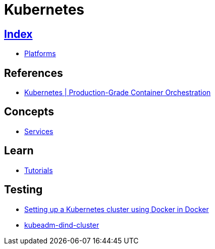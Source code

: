 = Kubernetes

== link:../index.adoc[Index]

- link:index.adoc[Platforms]

== References

- link:https://kubernetes.io/[Kubernetes | Production-Grade Container Orchestration]

== Concepts

- link:https://kubernetes.io/docs/concepts/services-networking/service/[Services]

== Learn

- link:https://kubernetes.io/docs/tutorials/kubernetes-basics/[Tutorials]

== Testing

- link:http://callistaenterprise.se/blogg/teknik/2017/12/20/kubernetes-on-docker-in-docker/[Setting up a Kubernetes cluster using Docker in Docker]
- link:https://github.com/kubernetes-sigs/kubeadm-dind-cluster[kubeadm-dind-cluster]
